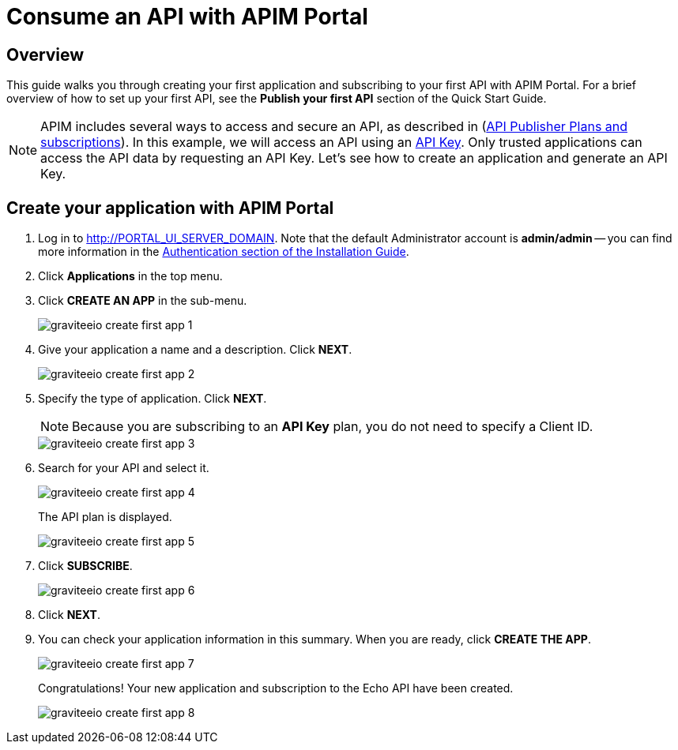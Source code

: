 = Consume an API with APIM Portal
:page-sidebar: apim_3_x_sidebar
:page-permalink: apim/3.x/apim_quickstart_consume_ui.html
:page-folder: apim/quickstart
:page-layout: apim3x

== Overview

This guide walks you through creating your first application and subscribing to your first API with APIM Portal. For a brief overview of how to set up your first API, see the *Publish your first API* section of the Quick Start Guide.

NOTE: APIM includes several ways to access and secure an API, as described in (link:/apim/3.x/apim_publisherguide_plans_subscriptions.html[API Publisher Plans and subscriptions]).
In this example, we will access an API using an link:/apim/3.x/apim_policies_apikey.html[API Key].
Only trusted applications can access the API data by requesting an API Key.
Let's see how to create an application and generate an API Key.

== Create your application with APIM Portal

. Log in to http://PORTAL_UI_SERVER_DOMAIN. Note that the default Administrator account is **admin/admin** -- you can find more information in the link:/apim/3.x/apim_installguide_authentication.html[Authentication section of the Installation Guide].
. Click **Applications** in the top menu.
. Click **CREATE AN APP**  in the sub-menu.
+
image::apim/3.x/quickstart/consume/graviteeio-create-first-app-1.png[]

. Give your application a name and a description. Click **NEXT**.
+
image::apim/3.x/quickstart/consume/graviteeio-create-first-app-2.png[]

. Specify the type of application. Click **NEXT**.
+
NOTE: Because you are subscribing to an *API Key* plan, you do not need to specify a Client ID.
+
image::apim/3.x/quickstart/consume/graviteeio-create-first-app-3.png[]

. Search for your API and select it.
+
image::apim/3.x/quickstart/consume/graviteeio-create-first-app-4.png[]
+
The API plan is displayed.
+
image::apim/3.x/quickstart/consume/graviteeio-create-first-app-5.png[]

. Click **SUBSCRIBE**.
+
image::apim/3.x/quickstart/consume/graviteeio-create-first-app-6.png[]

. Click **NEXT**.
. You can check your application information in this summary. When you are ready, click **CREATE THE APP**.
+
image::apim/3.x/quickstart/consume/graviteeio-create-first-app-7.png[]
+
Congratulations! Your new application and subscription to the Echo API have been created.
+
image::apim/3.x/quickstart/consume/graviteeio-create-first-app-8.png[]
